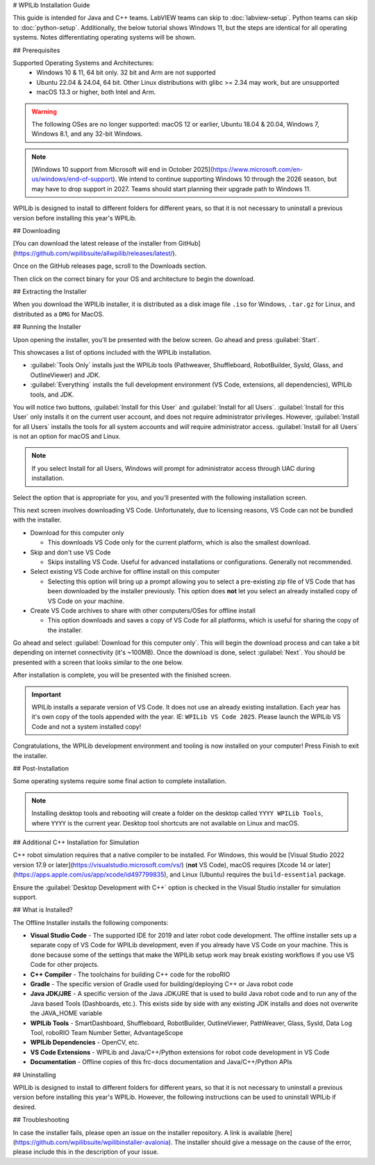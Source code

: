 # WPILib Installation Guide

This guide is intended for Java and C++ teams. LabVIEW teams can skip to :doc:`labview-setup`. Python teams can skip to :doc:`python-setup`. Additionally, the below tutorial shows Windows 11, but the steps are identical for all operating systems. Notes differentiating operating systems will be shown.

## Prerequisites

Supported Operating Systems and Architectures:
 * Windows 10 & 11, 64 bit only. 32 bit and Arm are not supported
 * Ubuntu 22.04 & 24.04, 64 bit. Other Linux distributions with glibc >= 2.34 may work, but are unsupported
 * macOS 13.3 or higher, both Intel and Arm.

.. warning:: The following OSes are no longer supported: macOS 12 or earlier, Ubuntu 18.04 & 20.04, Windows 7, Windows 8.1, and any 32-bit Windows.

.. note:: [Windows 10 support from Microsoft will end in October 2025](https://www.microsoft.com/en-us/windows/end-of-support). We intend to continue supporting Windows 10 through the 2026 season, but may have to drop support in 2027. Teams should start planning their upgrade path to Windows 11.

WPILib is designed to install to different folders for different years, so that it is not necessary to uninstall a previous version before installing this year's WPILib.

## Downloading

.. wpilibrelease:: v2024.3.2

[You can download the latest release of the installer from GitHub](https://github.com/wpilibsuite/allwpilib/releases/latest/).

Once on the GitHub releases page, scroll to the Downloads section.

.. image:: images/installer-download/github-release.jpg
   :alt: Latest WPILib release page on GitHub

Then click on the correct binary for your OS and architecture to begin the download.

## Extracting the Installer

When you download the WPILib installer, it is distributed as a disk image file ``.iso`` for Windows, ``.tar.gz`` for Linux, and distributed as a ``DMG`` for MacOS.

.. tab-set::

   .. tab-item:: Windows 10+
      :sync: windows-10

      Windows 10+ users can right click on the downloaded disk image and select :guilabel:`Mount` to open it. Then launch ``WPILibInstaller.exe``.

      .. image:: images/wpilib-setup/extract-windows-10.png
         :alt: The menu after right clicking on an .iso file to choose "Mount".

      .. note:: Other installed programs may associate with iso files and the :guilabel:`mount` option may not appear. If that software does not give the option to mount or extract the iso file, then follow the directions below.

      You can use [7-zip](https://www.7-zip.org/) to extract the disk image by right-clicking, selecting :guilabel:`7-Zip` and selecting :guilabel:`Extract to...`. Windows 11 users may need to select :guilabel:`Show more options` at the bottom of the context menu.

      .. image:: images/wpilib-setup/extract-windows-7.png
         :alt: After right clicking on the .iso file go to "7-Zip" then "Extract to....".

      After opening the ``.iso`` file, launch the installer by opening ``WPILibInstaller.exe``.

      .. note:: After launching the installer, Windows may display a window titled "Windows protected your PC". Click :guilabel:`More info`, then select :guilabel:`Run anyway` to run the installer.

   .. tab-item:: macOS
      :sync: macos

      For this release, macOS users will need to have the Xcode Command Line Tools installed before running the installer; we are working on removing this requirement in a future release. This can be done by running ``xcode-select --install`` in the Terminal.

      macOS users can double click on the downloaded ``DMG`` and then select ``WPILibInstaller`` to launch the application.

      .. image:: images/wpilib-setup/macos-launch.png
         :alt: Show the macOS screen after double clicking the DMG file.

   .. tab-item:: Linux
      :sync: linux

      Linux users should extract the downloaded ``.tar.gz`` and then launch ``WPILibInstaller``. Ubuntu treats executables in the file explorer as shared libraries, so double-clicking won't run them. Run the following commands in a terminal instead with ``<version>`` replaced with the version you're installing.

      ```console
      $ tar -xf WPILib_Linux-<version>.tar.gz
      $ cd WPILib_Linux-<version>/
      $ ./WPILibInstaller
      ```

## Running the Installer

Upon opening the installer, you'll be presented with the below screen. Go ahead and press :guilabel:`Start`.

.. image:: images/wpilib-setup/installer-start.png
   :alt: Start of Installer

.. image:: images/wpilib-setup/installer-options.png
   :alt: An overview of the installer options

This showcases a list of options included with the WPILib installation.

- :guilabel:`Tools Only` installs just the WPILib tools (Pathweaver, Shuffleboard, RobotBuilder, SysId, Glass, and OutlineViewer) and JDK.
- :guilabel:`Everything` installs the full development environment (VS Code, extensions, all dependencies), WPILib tools, and JDK.

You will notice two buttons, :guilabel:`Install for this User` and :guilabel:`Install for all Users`. :guilabel:`Install for this User` only installs it on the current user account, and does not require administrator privileges. However, :guilabel:`Install for all Users` installs the tools for all system accounts and *will* require administrator access. :guilabel:`Install for all Users` is not an option for macOS and Linux.

.. note:: If you select Install for all Users, Windows will prompt for administrator access through UAC during installation.

Select the option that is appropriate for you, and you'll presented with the following installation screen.

This next screen involves downloading VS Code. Unfortunately, due to licensing reasons, VS Code can not be bundled with the installer.

.. image:: images/wpilib-setup/installer-vscode-download.png
   :alt: Overview of VS Code download options

- Download for this computer only

  - This downloads VS Code only for the current platform, which is also the smallest download.

- Skip and don't use VS Code

  - Skips installing VS Code. Useful for advanced installations or configurations. Generally not recommended.

- Select existing VS Code archive for offline install on this computer

  - Selecting this option will bring up a prompt allowing you to select a pre-existing zip file of VS Code that has been downloaded by the installer previously. This option does **not** let you select an already installed copy of VS Code on your machine.

- Create VS Code archives to share with other computers/OSes for offline install

  - This option downloads and saves a copy of VS Code for all platforms, which is useful for sharing the copy of the installer.

Go ahead and select :guilabel:`Download for this computer only`. This will begin the download process and can take a bit depending on internet connectivity (it's ~100MB). Once the download is done, select :guilabel:`Next`. You should be presented with a screen that looks similar to the one below.

.. image:: images/wpilib-setup/installer-installing.png
   :alt: Installer progress bar

After installation is complete, you will be presented with the finished screen.

.. image:: images/wpilib-setup/installer-finish.png
   :alt: Installer finished screen.

.. important:: WPILib installs a separate version of VS Code. It does not use an already existing installation. Each year has it's own copy of the tools appended with the year. IE: ``WPILib VS Code 2025``. Please launch the WPILib VS Code and not a system installed copy!

Congratulations, the WPILib development environment and tooling is now installed on your computer! Press Finish to exit the installer.

## Post-Installation

Some operating systems require some final action to complete installation.

.. tab-set::

   .. tab-item:: macOS
      :sync: macos

      After installation, the installer opens the WPILib VS Code folder. Drag the VS Code application to the dock.
      Eject WPILibInstaller image from the desktop.

   .. tab-item:: Linux
      :sync: linux

      Some versions of Linux (e.g. Ubuntu 22.04 and later) require you to give the desktop shortcut the ability to launch. Right click on the desktop icon and select Allow Launching.

      .. image:: images/wpilib-setup/linux-enable-launching.png
         :alt: Menu that pops up after right click the desktop icon in Linux.

      Ubuntu 23.10 and later [disable the kernel user namespaces feature for unknown applications](https://ubuntu.com/blog/ubuntu-23-10-restricted-unprivileged-user-namespaces). This means that the [sandboxing feature](https://code.visualstudio.com/blogs/2022/11/28/vscode-sandbox) won't work on the WPILib VS Code. To enable sandboxing for the WPILib applications, AppArmor profiles are provided, and can be installed using the command below.

      ```console
      $ sudo cp ~/wpilib/YEAR/frccode/AppArmor/* /etc/apparmor.d/
      $ sudo systemctl reload apparmor.service
      ```

.. note:: Installing desktop tools and rebooting will create a folder on the desktop called ``YYYY WPILib Tools``, where ``YYYY`` is the current year. Desktop tool shortcuts are not available on Linux and macOS.

## Additional C++ Installation for Simulation

C++ robot simulation requires that a native compiler to be installed. For Windows, this would be [Visual Studio 2022 version 17.9 or later](https://visualstudio.microsoft.com/vs/) (**not** VS Code), macOS requires [Xcode 14 or later](https://apps.apple.com/us/app/xcode/id497799835), and Linux (Ubuntu) requires the ``build-essential`` package.

Ensure the :guilabel:`Desktop Development with C++` option is checked in the Visual Studio installer for simulation support.

.. image:: /docs/software/wpilib-tools/robot-simulation/images/vs-build-tools.png
   :alt: Screenshot of the Visual Studio build tools option

## What is Installed?

The Offline Installer installs the following components:

- **Visual Studio Code** - The supported IDE for 2019 and later robot code development. The offline installer sets up a separate copy of VS Code for WPILib development, even if you already have VS Code on your machine. This is done because some of the settings that make the WPILib setup work may break existing workflows if you use VS Code for other projects.

- **C++ Compiler** - The toolchains for building C++ code for the roboRIO

- **Gradle** - The specific version of Gradle used for building/deploying C++ or Java robot code

- **Java JDK/JRE** - A specific version of the Java JDK/JRE that is used to build Java robot code and to run any of the Java based Tools (Dashboards, etc.). This exists side by side with any existing JDK installs and does not overwrite the JAVA_HOME variable

- **WPILib Tools** - SmartDashboard, Shuffleboard, RobotBuilder, OutlineViewer, PathWeaver, Glass, SysId, Data Log Tool, roboRIO Team Number Setter, AdvantageScope

- **WPILib Dependencies** - OpenCV, etc.

- **VS Code Extensions** - WPILib and Java/C++/Python extensions for robot code development in VS Code

- **Documentation** - Offline copies of this frc-docs documentation and Java/C++/Python APIs

## Uninstalling

WPILib is designed to install to different folders for different years, so that it is not necessary to uninstall a previous version before installing this year's WPILib. However, the following instructions can be used to uninstall WPILib if desired.

.. tab-set::

  .. tab-item:: Windows

     1. Delete the appropriate wpilib folder (``c:\Users\Public\wpilib\YYYY`` where ``YYYY`` is the year to uninstall)
     2. Delete the desktop icons at ``C:\Users\Public\Public Desktop``

  .. tab-item:: macOS

     1. Delete the appropriate wpilib folder (``~/wpilib/YYYY`` where ``YYYY`` is the year to uninstall)

  .. tab-item:: Linux

     1. Delete the appropriate wpilib folder (``~/wpilib/YYYY`` where ``YYYY`` is the year to uninstall). eg ``rm -rf ~/wpilib/YYYY``

## Troubleshooting

In case the installer fails, please open an issue on the installer repository. A link is available [here](https://github.com/wpilibsuite/wpilibinstaller-avalonia). The installer should give a message on the cause of the error, please include this in the description of your issue.
